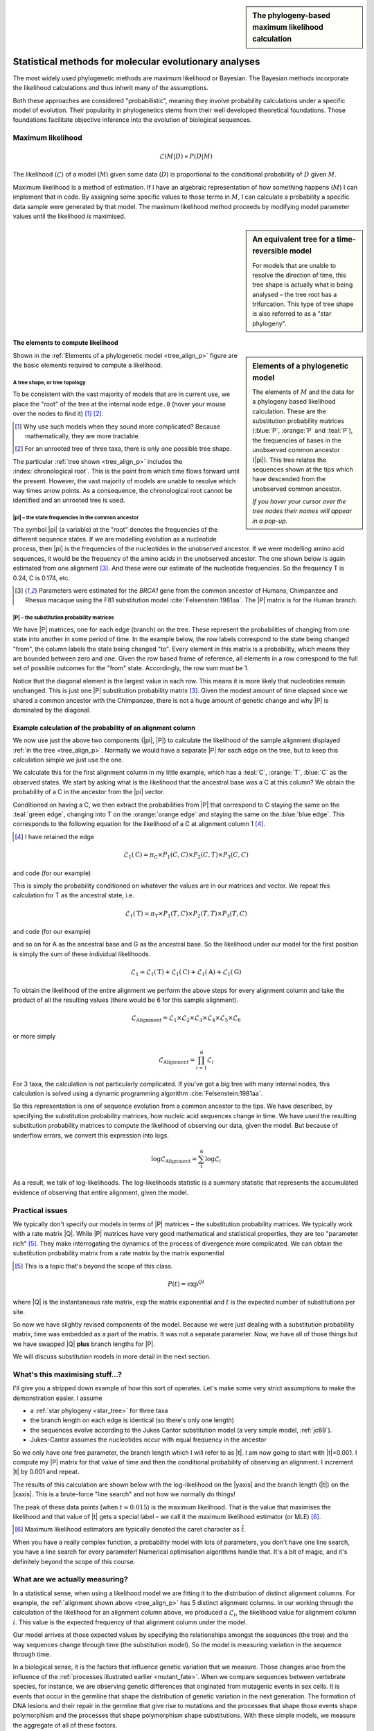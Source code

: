 .. jupyter-execute::
    :hide-code:

    import set_working_directory

.. sidebar:: The phylogeny-based maximum likelihood calculation
    
    .. index::
        pair: The phylogeny-based maximum likelihood calculation; screencasts
    
    .. raw:: html
    
        <video width="50%" height="50%" controls>
          <source src="https://cloudstor.aarnet.edu.au/plus/s/xdzQS46fsHj9aQl/download" type="video/mp4">
          Your browser does not support the video tag.
        </video>

Statistical methods for molecular evolutionary analyses
=======================================================

The most widely used phylogenetic methods are maximum likelihood or Bayesian. The Bayesian methods incorporate the likelihood calculations and thus inherit many of the assumptions.

Both these approaches are considered "probabilistic", meaning they involve probability calculations under a specific model of evolution. Their popularity in phylogenetics stems from their well developed theoretical foundations. Those foundations facilitate objective inference into the evolution of biological sequences.

Maximum likelihood
------------------

.. math::

    \mathcal{L}(M|D) \propto P(D|M)

The likelihood (:math:`\mathcal{L}`) of a model (:math:`M`) given some data (:math:`D`) is proportional to the conditional probability of :math:`D` given :math:`M`.

Maximum likelihood is a method of estimation. If I have an algebraic representation of how something happens (:math:`M`) I can implement that in code. By assigning some specific values to those terms in :math:`M`, I can calculate a probability a specific data sample were generated by that model. The maximum likelihood method proceeds by modifying model parameter values until the likelihood *is* maximised.

.. sidebar:: An equivalent tree for a time-reversible model
    :name: star_tree

    .. jupyter-execute::
        :hide-code:

        from cogent3 import make_tree

        tree = make_tree("(A,B,C)")
        fig = tree.get_figure(style="radial")
        fig.line_width = 4
        fig.marker = 14
        fig.tips_as_text = False
        fig.style_edges("A", line=dict(color="darkgreen"))
        fig.style_edges("B", line=dict(color="orange"))
        fig.style_edges("C", line=dict(color="blue"))
        fig.show(width=400, height=400)

    For models that are unable to resolve the direction of time, this tree shape is actually what is being analysed – the tree root has a trifurcation. This type of tree shape is also referred to as a "star phylogeny".

The elements to compute likelihood
^^^^^^^^^^^^^^^^^^^^^^^^^^^^^^^^^^

.. sidebar:: Elements of a phylogenetic model
    :name: tree_align_p

    .. jupyter-execute::
        :hide-code:

        from cogent3 import make_tree

        def make_annotation(text, x, y, fontsize, color):
            annot = dict(text=text, x=x, y=y,
                    showarrow=False, xanchor="left",
                    font=dict(size=fontsize,
                              family="Inconsolata, monospace", color=color))
            return annot

        def add_text_annotation(fig, name_text_colour, fontsize=24):
            """adds an annotation to the figure"""
            annotes = []
            num = 1
            for name, val in name_text_colour.items():
                node = fig.tree.get_node_matching_name(name)
                annot = make_annotation(val["text"], 1.1 * node.x,
                                        node.y, fontsize, val["color"])
                annotes.append(annot)
                if name.startswith("edge"):
                    continue

                annot = make_annotation(f"<b><i>P</i><sub>{num}</sub><b>",
                                        node.x - 0.4, 0.2 + node.y,
                                        fontsize, val["color"])
                annotes.append(annot)

                num += 1

            fig.figure.layout.annotations = tuple(annotes)
            return fig

        tree = make_tree("(A,(B,C))")
        fig = tree.get_figure()
        fig.line_width = 4
        fig.marker = 14
        fig.tips_as_text = False
        fig.style_edges(["A", "edge.0"], line=dict(color="darkgreen"))
        fig.style_edges("B", line=dict(color="orange"))
        fig.style_edges("C", line=dict(color="blue"))
        name_seq_colour = {"A": dict(color="darkgreen", text="C C C G C T"),
                               "B":dict(color="orange", text="T C C G G T"),
                               "C": dict(color="blue", text="C C C G A T"),
                               "edge.0": dict(color="black", text="π"),
                               }

        fig = add_text_annotation(fig, name_seq_colour, fontsize=30)
        fig.show(width=600, height=500)

    The elements of :math:`M` and the data for a phylogeny based likelihood calculation. These are the substitution probability matrices (:blue:`P`, :orange:`P` and :teal:`P`), the frequencies of bases in the unobserved common ancestor (|pi|). This tree relates the sequences shown at the tips which have descended from the unobserved common ancestor.

    *If you hover your cursor over the tree nodes their names will appear in a pop-up.*

Shown in the :ref:`Elements of a phylogenetic model <tree_align_p>` figure are the basic elements required to compute a likelihood.

A tree shape, or tree topology
""""""""""""""""""""""""""""""

To be consistent with the vast majority of models that are in current use, we place the "root" of the tree at the internal node ``edge.0`` (hover your mouse over the nodes to find it) [1]_ [2]_.

.. [1] Why use such models when they sound more complicated? Because mathematically, they are more tractable.
.. [2] For an unrooted tree of three taxa, there is only one possible tree shape.

The particular :ref:`tree shown <tree_align_p>` includes the :index:`chronological root`. This is the point from which time flows forward until the present. However, the vast majority of models are unable to resolve which way times arrow points. As a consequence, the chronological root cannot be identified and an unrooted tree is used.

|pi| – the state frequencies in the common ancestor
"""""""""""""""""""""""""""""""""""""""""""""""""""

The symbol |pi| (a variable) at the "root" denotes the frequencies of the different sequence states. If we are modelling evolution as a nucleotide process, then |pi| is the frequencies of the nucleotides in the unobserved ancestor. If we were modelling amino acid sequences, it would be the frequency of the amino acids in the unobserved ancestor. The one shown below is again estimated from one alignment [3]_. And these were our estimate of the nucleotide frequencies. So the frequency T is 0.24, C is 0.174, etc.

.. [3] Parameters were estimated for the *BRCA1* gene from the common ancestor of Humans, Chimpanzee and Rhesus macaque using the F81 substitution model :cite:`Felsenstein:1981aa`. The |P| matrix is for the Human branch.

.. jupyter-execute::
    :hide-code:

    from cogent3 import make_table

    pi = make_table(data={'T': [0.2402306967984934],
                             'C': [0.17443502824858756],
                             'A': [0.3747645951035782],
                             'G': [0.21056967984934086]}, digits=3, title="π")
    pi.set_repr_policy(show_shape=False)

.. jupyter-execute::

    pi

|P| – the substitution probability matrices
"""""""""""""""""""""""""""""""""""""""""""

We have |P| matrices, one for each edge (branch) on the tree. These represent the probabilities of changing from one state into another in some period of time. In the example below, the row labels correspond to the state being changed "from", the column labels the state being changed "to". Every element in this matrix is a probability, which means they are bounded between zero and one. Given the row based frame of reference, all elements in a row correspond to the full set of possible outcomes for the "from" state. Accordingly, the row sum must be 1.

.. jupyter-execute::
    :hide-code:

    from cogent3 import make_table

    P = make_table(data={'': ['T', 'C', 'A', 'G'],
                     'T': [0.9935419256306857,
                      0.002041972081761517,
                      0.002041972081761486,
                      0.002041972081761472],
                     'C': [0.0014827058428077274,
                      0.9929826593917318,
                      0.0014827058428077322,
                      0.0014827058428077276],
                     'A': [0.0031855164665990582,
                      0.0031855164665990474,
                      0.9946854700155231,
                      0.003185516466599004],
                     'G': [0.0017898520599076,
                      0.0017898520599075826,
                      0.0017898520599076214,
                      0.9932898056088316]},
                    digits=3, index="", title="P<sub>Human</sub>")
    P.set_repr_policy(show_shape=False)

.. jupyter-execute::

    P

Notice that the diagonal element is the largest value in each row. This means it is more likely that nucleotides remain unchanged. This is just one |P| substitution probability matrix [3]_. Given the modest amount of time elapsed since we shared a common ancestor with the Chimpanzee, there is not a huge amount of genetic change and why |P| is dominated by the diagonal.

Example calculation of the probability of an alignment column
^^^^^^^^^^^^^^^^^^^^^^^^^^^^^^^^^^^^^^^^^^^^^^^^^^^^^^^^^^^^^

We now use just the above two components (|pi|, |P|) to calculate the likelihood of the sample alignment displayed :ref:`in the tree <tree_align_p>`. Normally we would have a separate |P| for each edge on the tree, but to keep this calculation simple we just use the one.

We calculate this for the first alignment column in my little example, which has a :teal:`C`, :orange:`T`, :blue:`C` as the observed states. We start by asking what is the likelihood that the ancestral base was a C at this column? We obtain the probability of a C in the ancestor from the |pi| vector.

.. jupyter-execute::

    pi[0, "C"]

Conditioned on having a C, we then extract the probabilities from |P| that correspond to C staying the same on the :teal:`green edge`, changing into T on the :orange:`orange edge` and staying the same on the :blue:`blue edge`. This corresponds to the following equation for the likelihood of a C at alignment column 1 [4]_.

.. [4] I have retained the edge

.. math::

    \mathcal{L}_1(\text{C})=\pi_\text{C} \times P_1(C,C) \times P_2(C,T) \times P_3(C,C)

and code (for our example)

.. jupyter-execute::

    pi[0, "C"] * P["C", "C"] * P["C", "T"] * P["C", "C"]

This is simply the probability conditioned on whatever the values are in our matrices and vector. We repeat this calculation for T as the ancestral state, i.e.

.. math::

    \mathcal{L}_1(\text{T})=\pi_\text{T} \times P_1(T,C) \times P_2(T,T) \times P_3(T,C)

and code (for our example)

.. jupyter-execute::

    pi[0, "T"] * P["T", "C"] * P["T", "T"] * P["T", "C"]

and so on for A as the ancestral base and G as the ancestral base. So the likelihood under our model for the first position is simply the sum of these individual likelihoods.

.. math::

    \mathcal{L}_1 = \mathcal{L}_1(\text{T}) + \mathcal{L}_1(\text{C}) + \mathcal{L}_1(\text{A}) + \mathcal{L}_1(\text{G})

To obtain the likelihood of the entire alignment we perform the above steps for every alignment column and take the product of all the resulting values (there would be 6 for this sample alignment).

.. math::

    \mathcal{L}_{\text{Alignment}} = \mathcal{L}_1 \times \mathcal{L}_2 \times \mathcal{L}_3 \times \mathcal{L}_4 \times \mathcal{L}_5 \times \mathcal{L}_6

or more simply

.. math::

    \mathcal{L}_{\text{Alignment}} = \prod_{i=1}^6\mathcal{L}_i

For 3 taxa, the calculation is not particularly complicated. If you've got a big tree with many internal nodes, this calculation is solved using a dynamic programming algorithm :cite:`Felsenstein:1981aa`.

So this representation is one of sequence evolution from a common ancestor to the tips. We have described, by specifying the substitution probability matrices, how nucleic acid sequences change in time. We have used the resulting substitution probability matrices to compute the likelihood of observing our data, given the model. But because of underflow errors, we convert this expression into logs.

.. math::

    \log\mathcal{L}_{\text{Alignment}} = \sum_1^6 \log \mathcal{L}_i

As a result, we talk of log-likelihoods. The log-likelihoods statistic is a summary statistic that represents the accumulated evidence of observing that entire alignment, given the model.

Practical issues
----------------

We typically don't specify our models in terms of |P| matrices – the substitution probability matrices. We typically work with a rate matrix |Q|. While |P| matrices have very good mathematical and statistical properties, they are too "parameter rich" [5]_. They make interrogating the dynamics of the process of divergence more complicated. We can obtain the substitution probability matrix from a rate matrix by the matrix exponential

.. [5] This is a topic that's beyond the scope of this class.

.. math::

    P(t) = \exp^{Qt}

where |Q| is the instantaneous rate matrix, :math:`\exp` the matrix exponential and :math:`t` is the expected number of substitutions per site.

So now we have slightly revised components of the model. Because we were just dealing with a substitution probability matrix, time was embedded as a part of the matrix. It was not a separate parameter. Now, we have all of those things but we have swapped |Q| **plus** branch lengths for |P|.

We will discuss substitution models in more detail in the next section.

What's this maximising stuff...?
--------------------------------

I'll give you a stripped down example of how this sort of operates. Let's make some very strict assumptions to make the demonstration easier. I assume

- a :ref:`star phylogeny <star_tree>` for three taxa
- the branch length on each edge is identical (so there's only one length)
- the sequences evolve according to the Jukes Cantor substitution model (a very simple model, :ref:`jc69`).
- Jukes-Cantor assumes the nucleotides occur with equal frequency in the ancestor

So we only have one free parameter, the branch length which I will refer to as |t|. I am now going to start with |t|\ =0.001. I compute my |P| matrix for that value of time and then the conditional probability of observing an alignment. I increment |t| by 0.001 and repeat.

The results of this calculation are shown below with the log-likelihood on the |yaxis| and the branch length (|t|) on the |xaxis|. This is a brute-force "line search" and not how we normally do things!

.. jupyter-execute::
    :hide-code:

    import plotly.express as px
    from numpy import arange
    from cogent3 import get_model, make_tree, load_aligned_seqs

    aln = load_aligned_seqs("data/brca1.fasta", moltype="dna")
    aln = aln.take_seqs(["Human", "Rhesus", "Chimpanzee"])
    aln = aln.omit_gap_pos(allowed_gap_frac=0, motif_length=3)

    jc = get_model("JC69")
    lf = jc.make_likelihood_function(make_tree(tip_names=aln.names))
    lf.set_alignment(aln)
    lf.set_motif_probs(dict(A=0.25,C=0.25,G=0.25,T=0.25))
    lf.set_param_rule("length", is_independent=False)

    lengths = []
    lnLs = []

    for i in arange(0.001, 0.04, 0.001):
        lf.set_param_rule("length", is_independent=False, init=i)
        lengths.append(i)
        lnLs.append(lf.lnL)

    fig = px.line(x=lengths, y=lnLs, labels=dict(x="Branch Length (<i>t</i>)", y="lnL"), width=700, height=400)
    fig.show()

The peak of these data points (when :math:`t \approx 0.015`) is the maximum likelihood. That is the value that maximises the likelihood and that value of |t| gets a special label – we call it the maximum likelihood estimator (or MLE) [#]_.

.. [#] Maximum likelihood estimators are typically denoted the caret character as :math:`\hat t`.

When you have a really complex function, a probability model with lots of parameters, you don't have one line search, you have a line search for every parameter! Numerical optimisation algorithms handle that. It's a bit of magic, and it's definitely beyond the scope of this course.

What are we actually measuring?
-------------------------------

In a statistical sense, when using a likelihood model we are fitting it to the distribution of distinct alignment columns. For example, the :ref:`alignment shown above <tree_align_p>` has 5 distinct alignment columns. In our working through the calculation of the likelihood for an alignment column above, we produced a :math:`\mathcal{L}_i`, the likelihood value for alignment column :math:`i`. This value is the expected frequency of that alignment column under the model.

Our model arrives at those expected values by specifying the relationships amongst the sequences (the tree) and the way sequences change through time (the substitution model). So the model is measuring variation in the sequence through time.

In a biological sense, it is the factors that influence genetic variation that we measure. Those changes arise from the influence of the :ref:`processes illustrated earlier <mutant_fate>`. When we compare sequences between vertebrate species, for instance, we are observing genetic differences that originated from mutagenic events in sex cells. It is events that occur in the germline that shape the distribution of genetic variation in the next generation. The formation of DNA lesions and their repair in the germline that give rise to mutations and the processes that shape those events shape polymorphism and the processes that shape polymorphism shape substitutions. With these simple models, we measure the aggregate of all of these factors.

Precisely how much we can learn about the origins of genetic variation depends on the model of sequence change that we use. In other words, it is the definition of our substitution models that dictates what information we can extract from genetic variation. We will address that in the next section.

Assumptions
-----------

A single tree topology
    All positions of a sequence share exactly the same evolutionary history with respect to the genealogy. This can be violated when there are recombination events amongst members of a gene family, for instance. Or, in the case of microbes, there have been horizontal (or lateral) gene transfer events.

Independence of alignment columns
    In the calculation of the likelihood of an alignment, we take the product of the likelihoods from all alignment columns. That is an assumption of independence. Stated another way, we assume the alignment columns are evolving independently of each other. We know that's not true. Recall that we previously tested whether nucleotides occurred independently of each other and rejected the null hypothesis in that case.

Independent and identically distributed, or iid
    This is a further refinement of the above. We applied exactly the same model to every alignment column. This corresponds to assuming that every position in the alignment is evolving according to exactly the same process. So we are explicitly imposing the same process for every column of the alignment. Those two conditions are referred to as iid – independent and identically distributed.

Independence between lineages (branches)
    We assume that the different lineages on a tree are not interacting with each other in some way that's affecting the substitution rate.

.. note:: There are other assumptions of the substitution models which we will cover in that section.

------

.. rubric:: Citations

.. bibliography:: /references.bib
    :filter: docname in docnames
    :style: alpha
